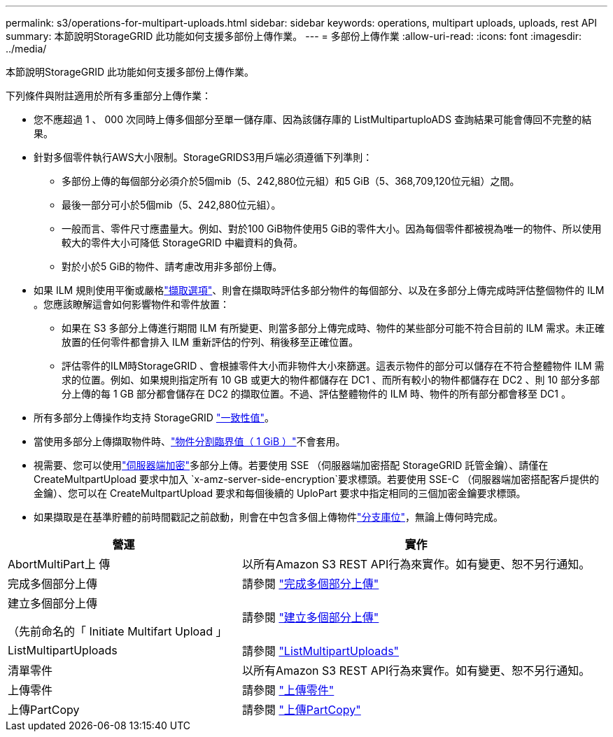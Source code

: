 ---
permalink: s3/operations-for-multipart-uploads.html 
sidebar: sidebar 
keywords: operations, multipart uploads, uploads, rest API 
summary: 本節說明StorageGRID 此功能如何支援多部份上傳作業。 
---
= 多部份上傳作業
:allow-uri-read: 
:icons: font
:imagesdir: ../media/


[role="lead"]
本節說明StorageGRID 此功能如何支援多部份上傳作業。

下列條件與附註適用於所有多重部分上傳作業：

* 您不應超過 1 、 000 次同時上傳多個部分至單一儲存庫、因為該儲存庫的 ListMultipartuploADS 查詢結果可能會傳回不完整的結果。
* 針對多個零件執行AWS大小限制。StorageGRIDS3用戶端必須遵循下列準則：
+
** 多部份上傳的每個部分必須介於5個mib（5、242,880位元組）和5 GiB（5、368,709,120位元組）之間。
** 最後一部分可小於5個mib（5、242,880位元組）。
** 一般而言、零件尺寸應盡量大。例如、對於100 GiB物件使用5 GiB的零件大小。因為每個零件都被視為唯一的物件、所以使用較大的零件大小可降低 StorageGRID 中繼資料的負荷。
** 對於小於5 GiB的物件、請考慮改用非多部份上傳。


* 如果 ILM 規則使用平衡或嚴格link:../ilm/data-protection-options-for-ingest.html["擷取選項"]、則會在擷取時評估多部分物件的每個部分、以及在多部分上傳完成時評估整個物件的 ILM 。您應該瞭解這會如何影響物件和零件放置：
+
** 如果在 S3 多部分上傳進行期間 ILM 有所變更、則當多部分上傳完成時、物件的某些部分可能不符合目前的 ILM 需求。未正確放置的任何零件都會排入 ILM 重新評估的佇列、稍後移至正確位置。
** 評估零件的ILM時StorageGRID 、會根據零件大小而非物件大小來篩選。這表示物件的部分可以儲存在不符合整體物件 ILM 需求的位置。例如、如果規則指定所有 10 GB 或更大的物件都儲存在 DC1 、而所有較小的物件都儲存在 DC2 、則 10 部分多部分上傳的每 1 GB 部分都會儲存在 DC2 的擷取位置。不過、評估整體物件的 ILM 時、物件的所有部分都會移至 DC1 。


* 所有多部分上傳操作均支持 StorageGRID link:consistency.html["一致性值"]。
* 當使用多部分上傳擷取物件時、link:../admin/what-object-segmentation-is.html["物件分割臨界值（ 1 GiB ）"]不會套用。
* 視需要、您可以使用link:using-server-side-encryption.html["伺服器端加密"]多部分上傳。若要使用 SSE （伺服器端加密搭配 StorageGRID 託管金鑰）、請僅在 CreateMultpartUpload 要求中加入 `x-amz-server-side-encryption`要求標頭。若要使用 SSE-C （伺服器端加密搭配客戶提供的金鑰）、您可以在 CreateMultpartUpload 要求和每個後續的 UploPart 要求中指定相同的三個加密金鑰要求標頭。
* 如果擷取是在基準貯體的前時間戳記之前啟動，則會在中包含多個上傳物件link:../tenant/manage-branch-buckets.html["分支庫位"]，無論上傳何時完成。


[cols="2a,3a"]
|===
| 營運 | 實作 


 a| 
AbortMultiPart上 傳
 a| 
以所有Amazon S3 REST API行為來實作。如有變更、恕不另行通知。



 a| 
完成多個部分上傳
 a| 
請參閱 link:complete-multipart-upload.html["完成多個部分上傳"]



 a| 
建立多個部分上傳

（先前命名的「 Initiate Multifart Upload 」
 a| 
請參閱 link:initiate-multipart-upload.html["建立多個部分上傳"]



 a| 
ListMultipartUploads
 a| 
請參閱 link:list-multipart-uploads.html["ListMultipartUploads"]



 a| 
清單零件
 a| 
以所有Amazon S3 REST API行為來實作。如有變更、恕不另行通知。



 a| 
上傳零件
 a| 
請參閱 link:upload-part.html["上傳零件"]



 a| 
上傳PartCopy
 a| 
請參閱 link:upload-part-copy.html["上傳PartCopy"]

|===